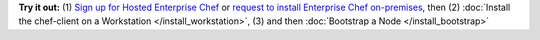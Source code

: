 .. The contents of this file are included in multiple topics.
.. This file should not be changed in a way that hinders its ability to appear in multiple documentation sets.


**Try it out:** (1) `Sign up for Hosted Enterprise Chef <https://getchef.opscode.com/signup>`_ or `request to install Enterprise Chef on-premises <http://pages.getchef.com/enterprise-chef-request.html>`_, then (2) :doc:`Install the chef-client on a Workstation </install_workstation>`, (3) and then :doc:`Bootstrap a Node </install_bootstrap>`

